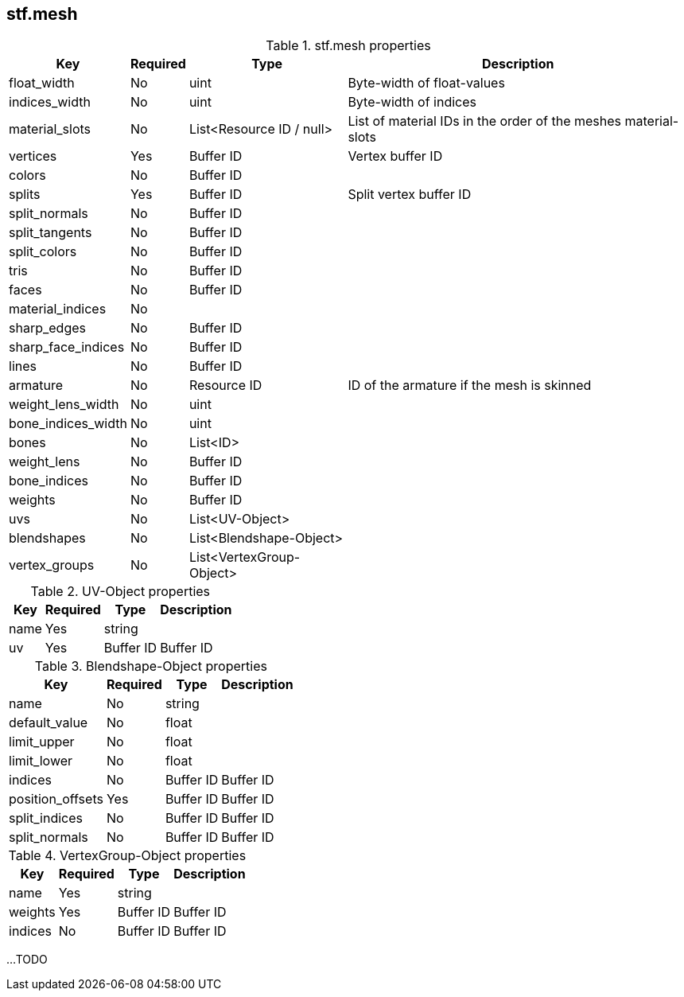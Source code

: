 == stf.mesh

.stf.mesh properties
[%autowidth, %header,cols=4*]
|===
|Key |Required |Type |Description

|float_width |No |uint |Byte-width of float-values
|indices_width |No |uint |Byte-width of indices
|material_slots |No |List<Resource ID / null> |List of material IDs in the order of the meshes material-slots
|vertices |Yes |Buffer ID |Vertex buffer ID
|colors |No |Buffer ID |
|splits |Yes |Buffer ID | Split vertex buffer ID
|split_normals |No |Buffer ID |
|split_tangents |No |Buffer ID |
|split_colors |No |Buffer ID |
|tris |No |Buffer ID |
|faces |No |Buffer ID |
|material_indices |No | |
|sharp_edges |No |Buffer ID |
|sharp_face_indices |No |Buffer ID |
|lines |No |Buffer ID |
|armature |No |Resource ID |ID of the armature if the mesh is skinned
|weight_lens_width |No |uint |
|bone_indices_width |No |uint |
|bones |No |List<ID> |
|weight_lens |No |Buffer ID |
|bone_indices |No |Buffer ID |
|weights |No |Buffer ID |
|uvs |No |List<UV-Object> |
|blendshapes |No |List<Blendshape-Object> |
|vertex_groups |No |List<VertexGroup-Object> |
|===

.UV-Object properties
[%autowidth, %header,cols=4*]
|===
|Key |Required |Type |Description

|name |Yes |string |
|uv |Yes |Buffer ID |Buffer ID
|===

.Blendshape-Object properties
[%autowidth, %header,cols=4*]
|===
|Key |Required |Type |Description

|name |No |string |
|default_value |No |float |
|limit_upper |No |float |
|limit_lower |No |float |
|indices |No |Buffer ID |Buffer ID
|position_offsets |Yes |Buffer ID |Buffer ID
|split_indices |No |Buffer ID |Buffer ID
|split_normals |No |Buffer ID |Buffer ID
|===

.VertexGroup-Object properties
[%autowidth, %header,cols=4*]
|===
|Key |Required |Type |Description

|name |Yes |string |
|weights |Yes |Buffer ID |Buffer ID
|indices |No |Buffer ID |Buffer ID
|===

...TODO
